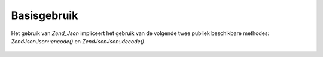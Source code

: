 .. EN-Revision: none
.. _zend.json.basics:

Basisgebruik
============

Het gebruik van *Zend_Json* impliceert het gebruik van de volgende twee publiek beschikbare methodes:
*Zend\Json\Json::encode()* en *Zend\Json\Json::decode()*.

   .. code-block:: php
      :linenos:

      <?php
      // Een waarde verkrijgen:
      $phpNative = Zend\Json\Json::decode($encodedValue);

      // Encodering om het terug naar de klant te sturen:
      $json = Zend\Json\Json::encode($phpNative);
      ?>



